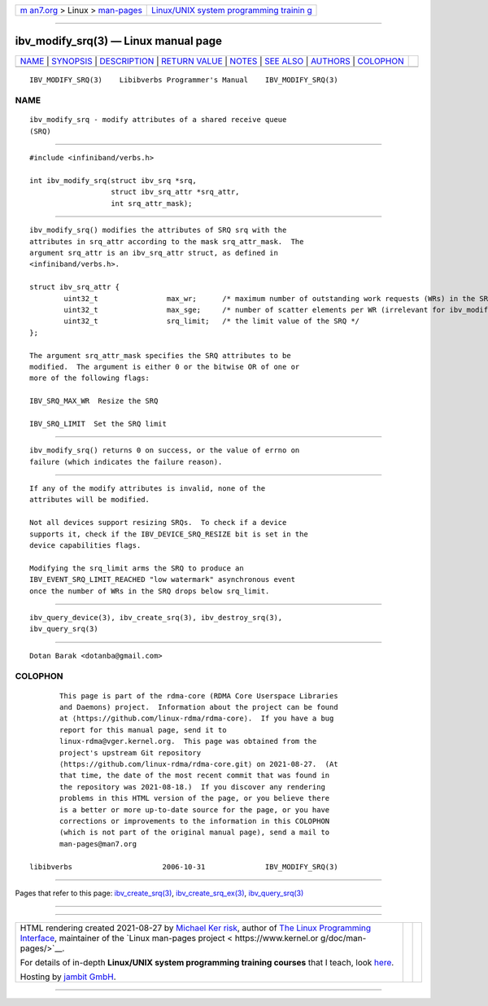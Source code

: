 .. container:: page-top

.. container:: nav-bar

   +----------------------------------+----------------------------------+
   | `m                               | `Linux/UNIX system programming   |
   | an7.org <../../../index.html>`__ | trainin                          |
   | > Linux >                        | g <http://man7.org/training/>`__ |
   | `man-pages <../index.html>`__    |                                  |
   +----------------------------------+----------------------------------+

--------------

ibv_modify_srq(3) — Linux manual page
=====================================

+-----------------------------------+-----------------------------------+
| `NAME <#NAME>`__ \|               |                                   |
| `SYNOPSIS <#SYNOPSIS>`__ \|       |                                   |
| `DESCRIPTION <#DESCRIPTION>`__ \| |                                   |
| `RETURN VALUE <#RETURN_VALUE>`__  |                                   |
| \| `NOTES <#NOTES>`__ \|          |                                   |
| `SEE ALSO <#SEE_ALSO>`__ \|       |                                   |
| `AUTHORS <#AUTHORS>`__ \|         |                                   |
| `COLOPHON <#COLOPHON>`__          |                                   |
+-----------------------------------+-----------------------------------+
| .. container:: man-search-box     |                                   |
+-----------------------------------+-----------------------------------+

::

   IBV_MODIFY_SRQ(3)    Libibverbs Programmer's Manual    IBV_MODIFY_SRQ(3)

NAME
-------------------------------------------------

::

          ibv_modify_srq - modify attributes of a shared receive queue
          (SRQ)


---------------------------------------------------------

::

          #include <infiniband/verbs.h>

          int ibv_modify_srq(struct ibv_srq *srq,
                             struct ibv_srq_attr *srq_attr,
                             int srq_attr_mask);


---------------------------------------------------------------

::

          ibv_modify_srq() modifies the attributes of SRQ srq with the
          attributes in srq_attr according to the mask srq_attr_mask.  The
          argument srq_attr is an ibv_srq_attr struct, as defined in
          <infiniband/verbs.h>.

          struct ibv_srq_attr {
                  uint32_t                max_wr;      /* maximum number of outstanding work requests (WRs) in the SRQ */
                  uint32_t                max_sge;     /* number of scatter elements per WR (irrelevant for ibv_modify_srq) */
                  uint32_t                srq_limit;   /* the limit value of the SRQ */
          };

          The argument srq_attr_mask specifies the SRQ attributes to be
          modified.  The argument is either 0 or the bitwise OR of one or
          more of the following flags:

          IBV_SRQ_MAX_WR  Resize the SRQ

          IBV_SRQ_LIMIT  Set the SRQ limit


-----------------------------------------------------------------

::

          ibv_modify_srq() returns 0 on success, or the value of errno on
          failure (which indicates the failure reason).


---------------------------------------------------

::

          If any of the modify attributes is invalid, none of the
          attributes will be modified.

          Not all devices support resizing SRQs.  To check if a device
          supports it, check if the IBV_DEVICE_SRQ_RESIZE bit is set in the
          device capabilities flags.

          Modifying the srq_limit arms the SRQ to produce an
          IBV_EVENT_SRQ_LIMIT_REACHED "low watermark" asynchronous event
          once the number of WRs in the SRQ drops below srq_limit.


---------------------------------------------------------

::

          ibv_query_device(3), ibv_create_srq(3), ibv_destroy_srq(3),
          ibv_query_srq(3)


-------------------------------------------------------

::

          Dotan Barak <dotanba@gmail.com>

COLOPHON
---------------------------------------------------------

::

          This page is part of the rdma-core (RDMA Core Userspace Libraries
          and Daemons) project.  Information about the project can be found
          at ⟨https://github.com/linux-rdma/rdma-core⟩.  If you have a bug
          report for this manual page, send it to
          linux-rdma@vger.kernel.org.  This page was obtained from the
          project's upstream Git repository
          ⟨https://github.com/linux-rdma/rdma-core.git⟩ on 2021-08-27.  (At
          that time, the date of the most recent commit that was found in
          the repository was 2021-08-18.)  If you discover any rendering
          problems in this HTML version of the page, or you believe there
          is a better or more up-to-date source for the page, or you have
          corrections or improvements to the information in this COLOPHON
          (which is not part of the original manual page), send a mail to
          man-pages@man7.org

   libibverbs                     2006-10-31              IBV_MODIFY_SRQ(3)

--------------

Pages that refer to this page:
`ibv_create_srq(3) <../man3/ibv_create_srq.3.html>`__, 
`ibv_create_srq_ex(3) <../man3/ibv_create_srq_ex.3.html>`__, 
`ibv_query_srq(3) <../man3/ibv_query_srq.3.html>`__

--------------

--------------

.. container:: footer

   +-----------------------+-----------------------+-----------------------+
   | HTML rendering        |                       | |Cover of TLPI|       |
   | created 2021-08-27 by |                       |                       |
   | `Michael              |                       |                       |
   | Ker                   |                       |                       |
   | risk <https://man7.or |                       |                       |
   | g/mtk/index.html>`__, |                       |                       |
   | author of `The Linux  |                       |                       |
   | Programming           |                       |                       |
   | Interface <https:     |                       |                       |
   | //man7.org/tlpi/>`__, |                       |                       |
   | maintainer of the     |                       |                       |
   | `Linux man-pages      |                       |                       |
   | project <             |                       |                       |
   | https://www.kernel.or |                       |                       |
   | g/doc/man-pages/>`__. |                       |                       |
   |                       |                       |                       |
   | For details of        |                       |                       |
   | in-depth **Linux/UNIX |                       |                       |
   | system programming    |                       |                       |
   | training courses**    |                       |                       |
   | that I teach, look    |                       |                       |
   | `here <https://ma     |                       |                       |
   | n7.org/training/>`__. |                       |                       |
   |                       |                       |                       |
   | Hosting by `jambit    |                       |                       |
   | GmbH                  |                       |                       |
   | <https://www.jambit.c |                       |                       |
   | om/index_en.html>`__. |                       |                       |
   +-----------------------+-----------------------+-----------------------+

--------------

.. container:: statcounter

   |Web Analytics Made Easy - StatCounter|

.. |Cover of TLPI| image:: https://man7.org/tlpi/cover/TLPI-front-cover-vsmall.png
   :target: https://man7.org/tlpi/
.. |Web Analytics Made Easy - StatCounter| image:: https://c.statcounter.com/7422636/0/9b6714ff/1/
   :class: statcounter
   :target: https://statcounter.com/
